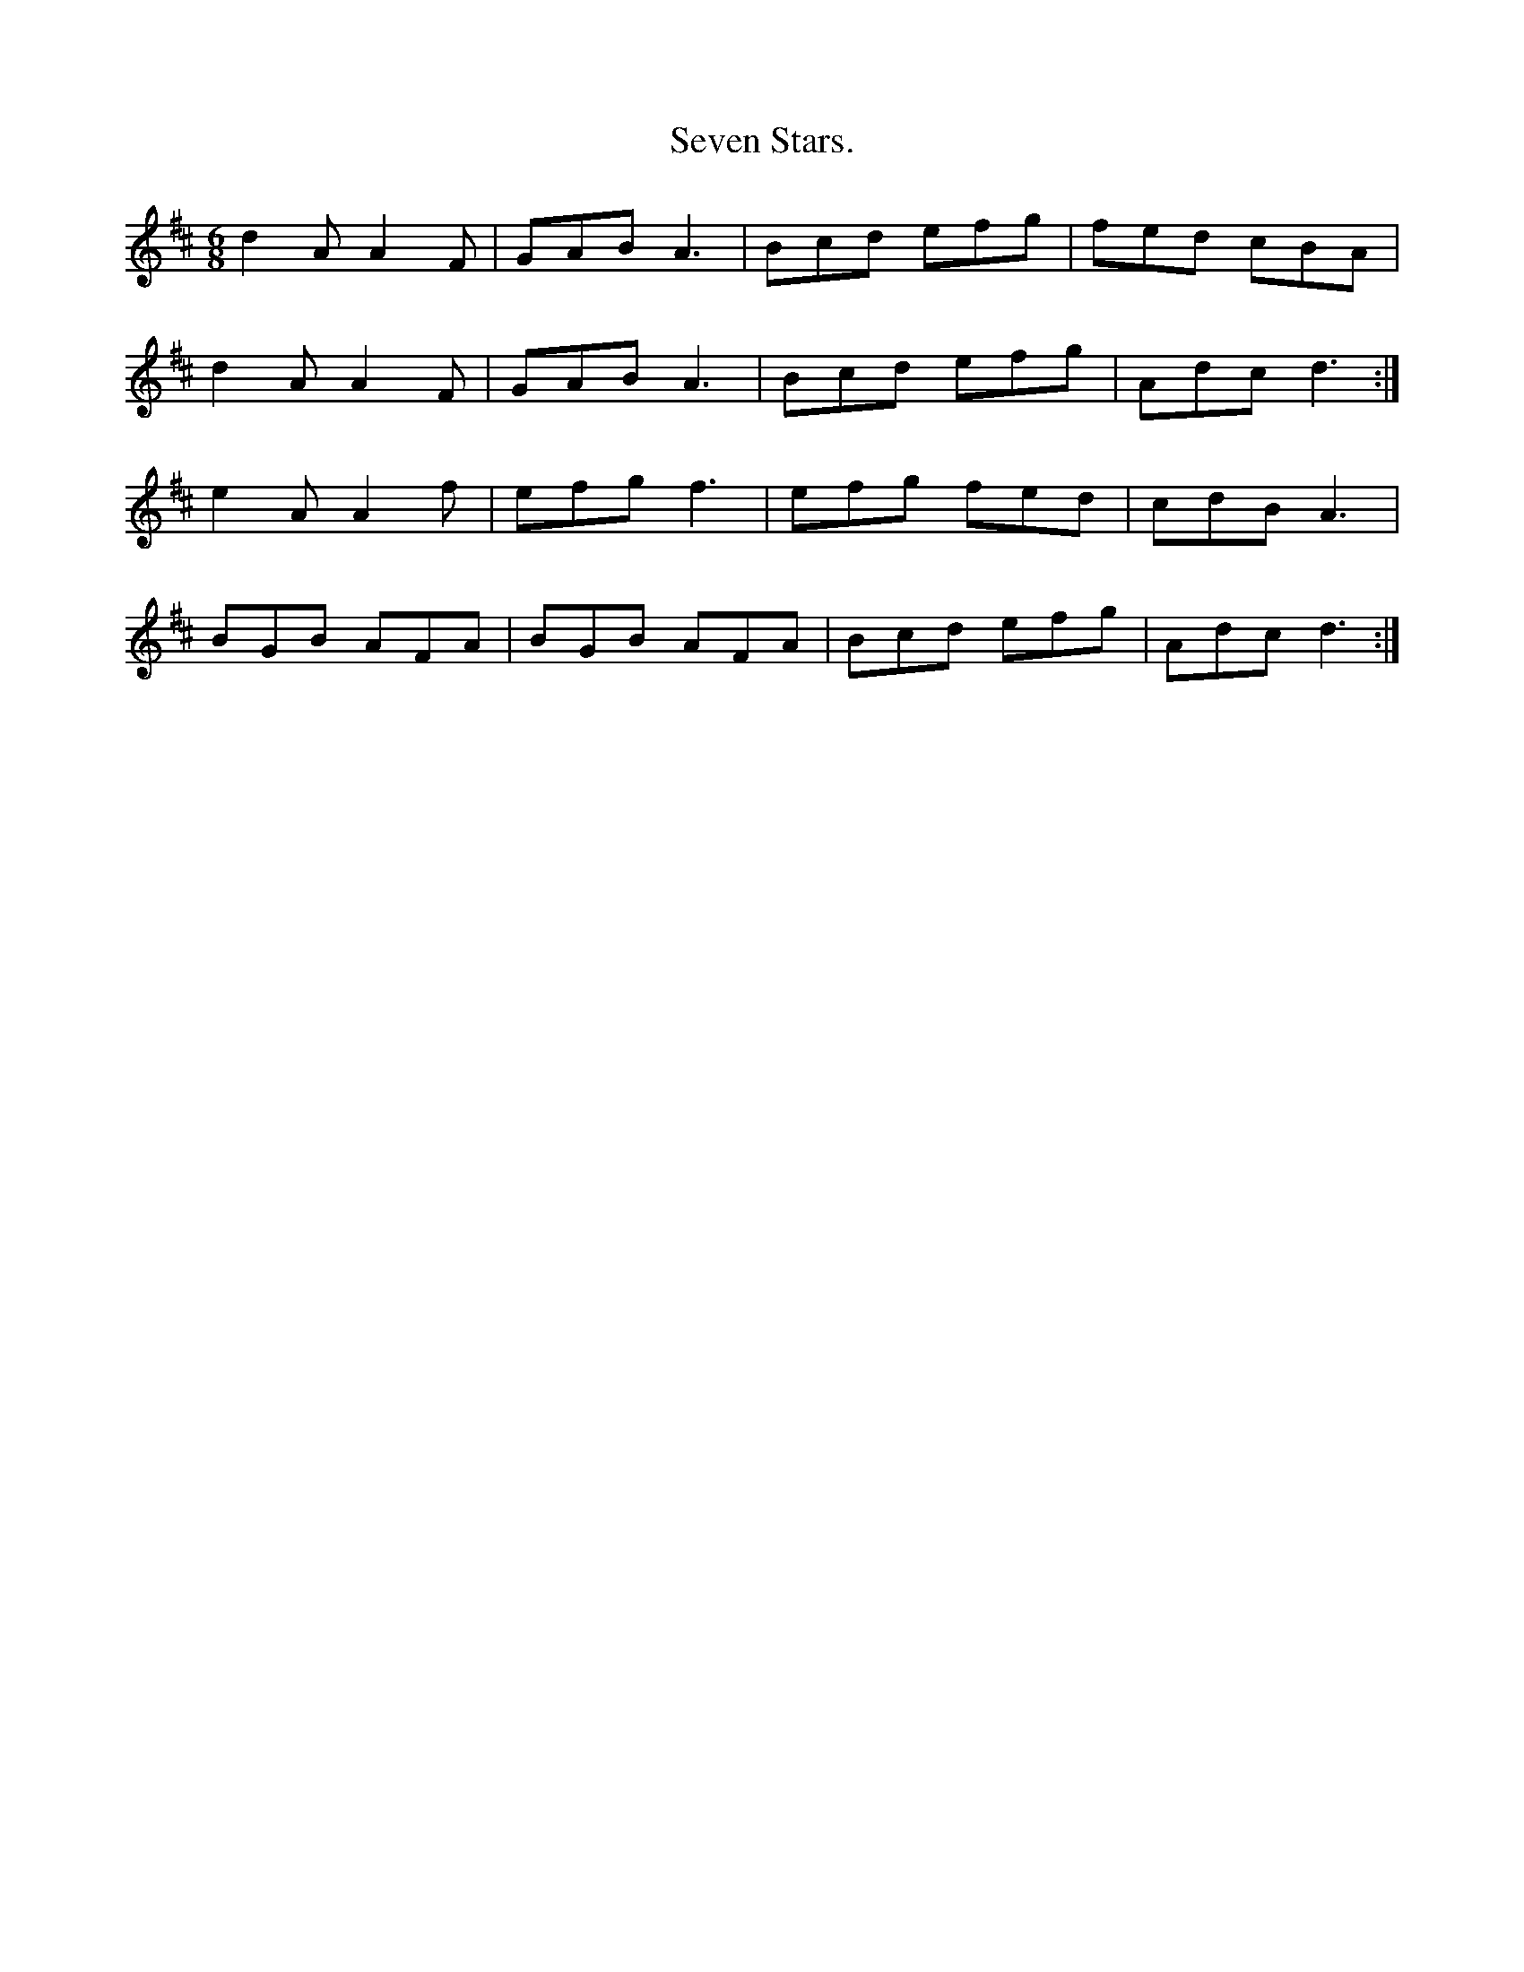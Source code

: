 X:432
T:Seven Stars.
M:6/8
L:1/8
K:D
d2A A2F | GAB A3 | Bcd efg | fed cBA |
d2A A2F | GAB A3 | Bcd efg | Adc d3 :|
e2A A2f | efg f3 | efg fed | cdB A3 |
BGB AFA | BGB AFA | Bcd efg | Adc d3 :|
